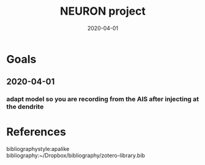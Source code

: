 #+TITLE: NEURON project
#+DATE: 2020-04-01
#+OPTIONS: toc:nil author:nil title:nil date:nil num:nil ^:{} \n:1 todo:nil
#+PROPERTY: header-args :eval never-export
#+LATEX_HEADER: \usepackage[margin=1.0in]{geometry}
#+LATEX_HEADER: \hypersetup{colorlinks=true,citecolor=black,linkcolor=black,urlcolor=blue,linkbordercolor=blue,pdfborderstyle={/S/U/W 1}}
#+LATEX_HEADER: \usepackage[round]{natbib}
#+LATEX_HEADER: \renewcommand{\bibsection}
#+ARCHIVE: daily_archive.org::datetree/* From master todo
* Goals
** 2020-04-01
*** TODO adapt model so you are recording from the AIS after injecting at the dendrite

* References
  bibliographystyle:apalike
  bibliography:~/Dropbox/bibliography/zotero-library.bib
